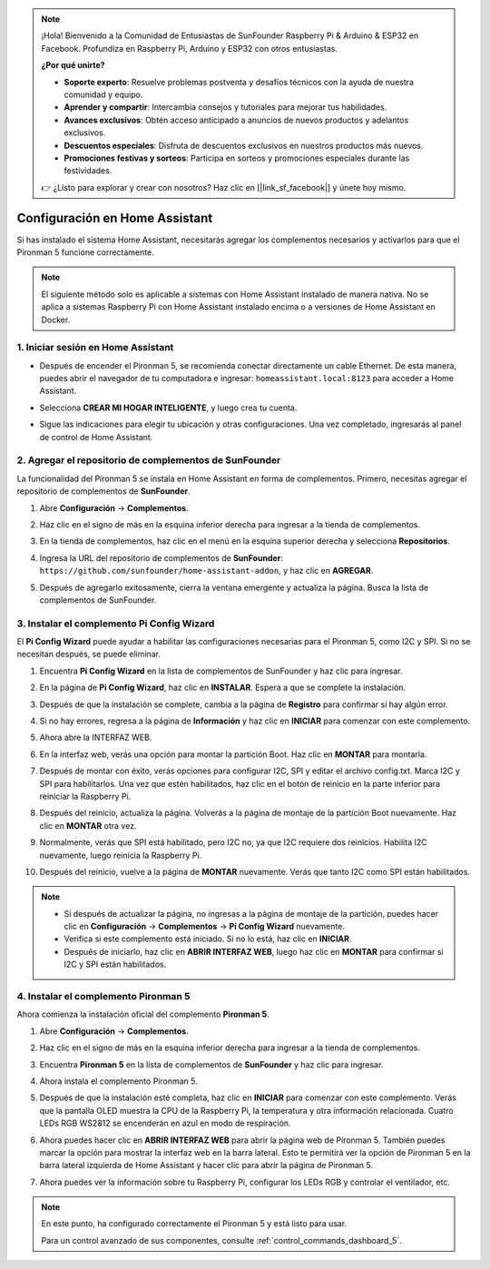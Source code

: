 .. note::

    ¡Hola! Bienvenido a la Comunidad de Entusiastas de SunFounder Raspberry Pi & Arduino & ESP32 en Facebook. Profundiza en Raspberry Pi, Arduino y ESP32 con otros entusiastas.

    **¿Por qué unirte?**

    - **Soporte experto**: Resuelve problemas postventa y desafíos técnicos con la ayuda de nuestra comunidad y equipo.
    - **Aprender y compartir**: Intercambia consejos y tutoriales para mejorar tus habilidades.
    - **Avances exclusivos**: Obtén acceso anticipado a anuncios de nuevos productos y adelantos exclusivos.
    - **Descuentos especiales**: Disfruta de descuentos exclusivos en nuestros productos más nuevos.
    - **Promociones festivas y sorteos**: Participa en sorteos y promociones especiales durante las festividades.

    👉 ¿Listo para explorar y crear con nosotros? Haz clic en [|link_sf_facebook|] y únete hoy mismo.

Configuración en Home Assistant
============================================

Si has instalado el sistema Home Assistant, necesitarás agregar los complementos necesarios y activarlos para que el Pironman 5 funcione correctamente.

.. note::

    El siguiente método solo es aplicable a sistemas con Home Assistant instalado de manera nativa. No se aplica a sistemas Raspberry Pi con Home Assistant instalado encima o a versiones de Home Assistant en Docker.

1. Iniciar sesión en Home Assistant
----------------------------------------

* Después de encender el Pironman 5, se recomienda conectar directamente un cable Ethernet. De esta manera, puedes abrir el navegador de tu computadora e ingresar: ``homeassistant.local:8123`` para acceder a Home Assistant.

  .. image:: img/home_login.png
   :width: 90%


* Selecciona **CREAR MI HOGAR INTELIGENTE**, y luego crea tu cuenta.

  .. image:: img/home_account.png
   :width: 90%

* Sigue las indicaciones para elegir tu ubicación y otras configuraciones. Una vez completado, ingresarás al panel de control de Home Assistant.

  .. image:: img/home_dashboard.png
   :width: 90%


2. Agregar el repositorio de complementos de SunFounder
-------------------------------------------------------------

La funcionalidad del Pironman 5 se instala en Home Assistant en forma de complementos. Primero, necesitas agregar el repositorio de complementos de **SunFounder**.

#. Abre **Configuración** -> **Complementos**.

   .. image:: img/home_setting_addon.png
      :width: 90%

#. Haz clic en el signo de más en la esquina inferior derecha para ingresar a la tienda de complementos.

   .. image:: img/home_addon.png
      :width: 90%

#. En la tienda de complementos, haz clic en el menú en la esquina superior derecha y selecciona **Repositorios**.

   .. image:: img/home_add_res.png
      :width: 90%

#. Ingresa la URL del repositorio de complementos de **SunFounder**: ``https://github.com/sunfounder/home-assistant-addon``, y haz clic en **AGREGAR**.

   .. image:: img/home_res_add.png
      :width: 90%

#. Después de agregarlo exitosamente, cierra la ventana emergente y actualiza la página. Busca la lista de complementos de SunFounder.

   .. image:: img/home_addon_list.png
         :width: 90%

3. Instalar el complemento **Pi Config Wizard**
------------------------------------------------------

El **Pi Config Wizard** puede ayudar a habilitar las configuraciones necesarias para el Pironman 5, como I2C y SPI. Si no se necesitan después, se puede eliminar.

#. Encuentra **Pi Config Wizard** en la lista de complementos de SunFounder y haz clic para ingresar.

   .. image:: img/home_pi_config.png
      :width: 90%

#. En la página de **Pi Config Wizard**, haz clic en **INSTALAR**. Espera a que se complete la instalación.

   .. image:: img/home_config_install.png
      :width: 90%

#. Después de que la instalación se complete, cambia a la página de **Registro** para confirmar si hay algún error.

   .. image:: img/home_log.png
      :width: 90%

#. Si no hay errores, regresa a la página de **Información** y haz clic en **INICIAR** para comenzar con este complemento.

   .. image:: img/home_start.png
      :width: 90%

#. Ahora abre la INTERFAZ WEB.

   .. image:: img/home_open_web_ui.png
      :width: 90%

#. En la interfaz web, verás una opción para montar la partición Boot. Haz clic en **MONTAR** para montarla.

   .. image:: img/home_mount_boot.png
      :width: 90%

#. Después de montar con éxito, verás opciones para configurar I2C, SPI y editar el archivo config.txt. Marca I2C y SPI para habilitarlos. Una vez que estén habilitados, haz clic en el botón de reinicio en la parte inferior para reiniciar la Raspberry Pi.

   .. image:: img/home_i2c_spi.png
      :width: 90%

#. Después del reinicio, actualiza la página. Volverás a la página de montaje de la partición Boot nuevamente. Haz clic en **MONTAR** otra vez.

   .. image:: img/home_mount_boot.png
      :width: 90%

#. Normalmente, verás que SPI está habilitado, pero I2C no, ya que I2C requiere dos reinicios. Habilita I2C nuevamente, luego reinicia la Raspberry Pi.

   .. image:: img/home_enable_i2c.png
      :width: 90%

#. Después del reinicio, vuelve a la página de **MONTAR** nuevamente. Verás que tanto I2C como SPI están habilitados.

   .. image:: img/home_i2c_spi_enable.png
      :width: 90%

.. note::

    * Si después de actualizar la página, no ingresas a la página de montaje de la partición, puedes hacer clic en **Configuración** -> **Complementos** -> **Pi Config Wizard** nuevamente.
    * Verifica si este complemento está iniciado. Si no lo está, haz clic en **INICIAR**.
    * Después de iniciarlo, haz clic en **ABRIR INTERFAZ WEB**, luego haz clic en **MONTAR** para confirmar si I2C y SPI están habilitados.

4. Instalar el complemento **Pironman 5**
---------------------------------------------

Ahora comienza la instalación oficial del complemento **Pironman 5**.

#. Abre **Configuración** -> **Complementos**.

   .. image:: img/home_setting_addon.png
      :width: 90%

#. Haz clic en el signo de más en la esquina inferior derecha para ingresar a la tienda de complementos.

   .. image:: img/home_addon.png
      :width: 90%

#. Encuentra **Pironman 5** en la lista de complementos de **SunFounder** y haz clic para ingresar.

   .. image:: img/home_pironman5_addon.png
      :width: 90%

#. Ahora instala el complemento Pironman 5.

   .. image:: img/home_install_pironman5.png
      :width: 90%

#. Después de que la instalación esté completa, haz clic en **INICIAR** para comenzar con este complemento. Verás que la pantalla OLED muestra la CPU de la Raspberry Pi, la temperatura y otra información relacionada. Cuatro LEDs RGB WS2812 se encenderán en azul en modo de respiración.

   .. image:: img/home_start_pironman5.png
      :width: 90%

#. Ahora puedes hacer clic en **ABRIR INTERFAZ WEB** para abrir la página web de Pironman 5. También puedes marcar la opción para mostrar la interfaz web en la barra lateral. Esto te permitirá ver la opción de Pironman 5 en la barra lateral izquierda de Home Assistant y hacer clic para abrir la página de Pironman 5.

   .. image:: img/home_web_ui.png
      :width: 90%

#. Ahora puedes ver la información sobre tu Raspberry Pi, configurar los LEDs RGB y controlar el ventilador, etc.

   .. image:: img/home_web_new.png
      :width: 90%

.. note::

   En este punto, ha configurado correctamente el Pironman 5 y está listo para usar.
   
   Para un control avanzado de sus componentes, consulte :ref:`control_commands_dashboard_5`.
